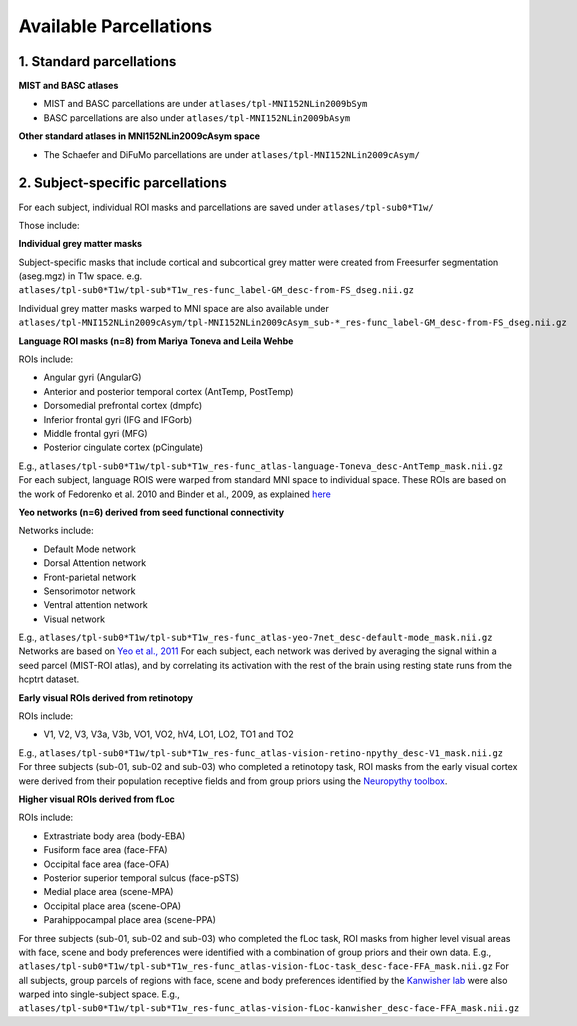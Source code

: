 Available Parcellations
=======================


1. Standard parcellations
-------------------------

**MIST and BASC atlases**

* MIST and BASC parcellations are under ``atlases/tpl-MNI152NLin2009bSym``
* BASC parcellations are also under ``atlases/tpl-MNI152NLin2009bAsym``

**Other standard atlases in MNI152NLin2009cAsym space**

* The Schaefer and DiFuMo parcellations are under ``atlases/tpl-MNI152NLin2009cAsym/``


2. Subject-specific parcellations
---------------------------------
For each subject, individual ROI masks and parcellations are saved under ``atlases/tpl-sub0*T1w/``

Those include:

**Individual grey matter masks**

Subject-specific masks that include cortical and subcortical grey matter
were created from Freesurfer segmentation (aseg.mgz) in T1w space. \
e.g. ``atlases/tpl-sub0*T1w/tpl-sub*T1w_res-func_label-GM_desc-from-FS_dseg.nii.gz``

Individual grey matter masks warped to MNI space are also available under
``atlases/tpl-MNI152NLin2009cAsym/tpl-MNI152NLin2009cAsym_sub-*_res-func_label-GM_desc-from-FS_dseg.nii.gz``


**Language ROI masks (n=8) from Mariya Toneva and Leila Wehbe**

ROIs include:

* Angular gyri (AngularG)
* Anterior and posterior temporal cortex (AntTemp, PostTemp)
* Dorsomedial prefrontal cortex (dmpfc)
* Inferior frontal gyri (IFG and IFGorb)
* Middle frontal gyri (MFG)
* Posterior cingulate cortex (pCingulate)

E.g., ``atlases/tpl-sub0*T1w/tpl-sub*T1w_res-func_atlas-language-Toneva_desc-AntTemp_mask.nii.gz``
For each subject, language ROIS were warped from standard MNI space to
individual space. These ROIs are based on the work of Fedorenko et al. 2010
and Binder et al., 2009, as explained `here <https://www.biorxiv.org/content/10.1101/2020.09.28.316935v4>`_


**Yeo networks (n=6) derived from seed functional connectivity**

Networks include:

* Default Mode network
* Dorsal Attention network
* Front-parietal network
* Sensorimotor network
* Ventral attention network
* Visual network

E.g., ``atlases/tpl-sub0*T1w/tpl-sub*T1w_res-func_atlas-yeo-7net_desc-default-mode_mask.nii.gz``
Networks are based on `Yeo et al., 2011 <https://www.ncbi.nlm.nih.gov/pmc/articles/PMC3174820/>`_
For each subject, each network was derived by averaging the signal within a
seed parcel (MIST-ROI atlas), and by correlating its activation with the
rest of the brain using resting state runs from the hcptrt dataset.


**Early visual ROIs derived from retinotopy**

ROIs include:

* V1, V2, V3, V3a, V3b, VO1, VO2, hV4, LO1, LO2, TO1 and TO2

E.g., ``atlases/tpl-sub0*T1w/tpl-sub*T1w_res-func_atlas-vision-retino-npythy_desc-V1_mask.nii.gz``
For three subjects (sub-01, sub-02 and sub-03) who completed a retinotopy task,
ROI masks from the early visual cortex were derived from their population
receptive fields and from group priors using the `Neuropythy toolbox <https://github.com/noahbenson/neuropythy>`_.


**Higher visual ROIs derived from fLoc**

ROIs include:

* Extrastriate body area (body-EBA)
* Fusiform face area (face-FFA)
* Occipital face area (face-OFA)
* Posterior superior temporal sulcus (face-pSTS)
* Medial place area (scene-MPA)
* Occipital place area (scene-OPA)
* Parahippocampal place area (scene-PPA)

For three subjects (sub-01, sub-02 and sub-03) who completed the fLoc task,
ROI masks from higher level visual areas with face, scene and
body preferences were identified with a combination of group priors and their
own data. \
E.g., ``atlases/tpl-sub0*T1w/tpl-sub*T1w_res-func_atlas-vision-fLoc-task_desc-face-FFA_mask.nii.gz`` \
For all subjects, group parcels of regions with face, scene and
body preferences identified by the `Kanwisher lab <https://web.mit.edu/bcs/nklab/GSS.shtml#download>`_ were also warped into
single-subject space. \
E.g., ``atlases/tpl-sub0*T1w/tpl-sub*T1w_res-func_atlas-vision-fLoc-kanwisher_desc-face-FFA_mask.nii.gz`` \
